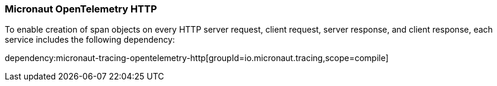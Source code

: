 === Micronaut OpenTelemetry HTTP

To enable creation of span objects on every HTTP server request, client request, server response, and client response,
each service includes the following dependency:

dependency:micronaut-tracing-opentelemetry-http[groupId=io.micronaut.tracing,scope=compile]
